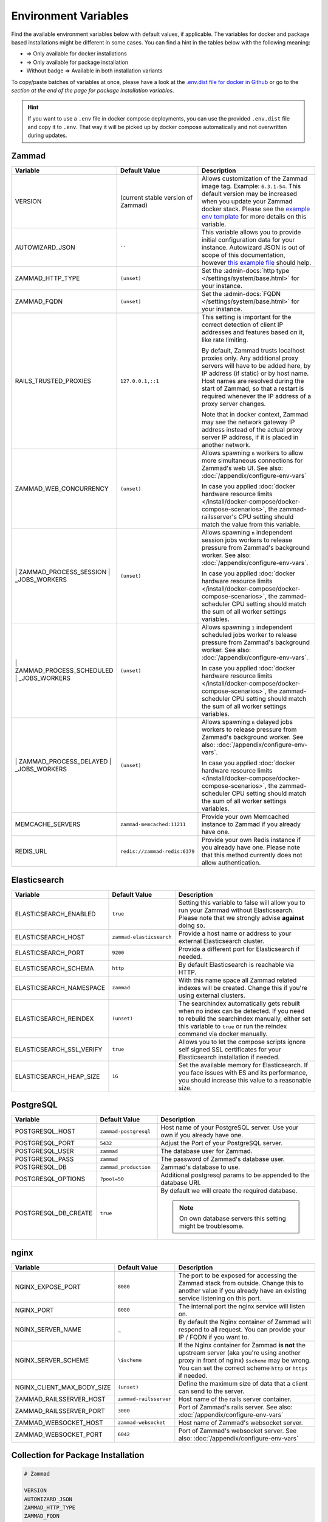 Environment Variables
=====================

Find the available environment variables below with default values, if
applicable. The variables for docker and package based installations might be
different in some cases. You can find a hint in the tables below with the
following meaning:

- |docker| => Only available for docker installations
- |package| => Only available for package installation
- Without badge => Available in both installation variants

To copy/paste batches of variables at once, please have a look at the
`.env.dist file for docker in Github <https://github.com/zammad/zammad-docker-compose/blob/master/.env.dist>`_
or go to the
`section at the end of the page for package installation variables`.

.. hint::

   If you want to use a ``.env`` file in docker compose deployments, you can
   use the provided ``.env.dist`` file and copy it to ``.env``. That way it will
   be picked up by docker compose automatically and not overwritten during
   updates.

Zammad
------
.. list-table::
   :widths: 28 20 52
   :header-rows: 1

   * - |package| Variable
     - Default Value
     - Description
   * - |package| VERSION
     - (current stable version of Zammad)
     - Allows customization of the Zammad image tag. Example: ``6.3.1-54``.
       This default version may be increased when you update your Zammad docker stack.
       Please see the `example env template <https://github.com/zammad/zammad-docker-compose/blob/master/.env.dist>`_
       for more details on this variable.
   * - |package| AUTOWIZARD_JSON
     - ``''``
     - This variable allows you to provide initial configuration data for your
       instance. Autowizard JSON is out of scope of this documentation, however
       `this example file`_ should help.
   * - |package| ZAMMAD_HTTP_TYPE
     - ``(unset)``
     - Set the :admin-docs:`http type </settings/system/base.html>` for your
       instance.
   * - |package| ZAMMAD_FQDN
     - ``(unset)``
     - Set the :admin-docs:`FQDN </settings/system/base.html>` for your instance.
   * - |package| RAILS_TRUSTED_PROXIES
     - ``127.0.0.1,::1``
     - This setting is important for the correct detection of client IP addresses
       and features based on it, like rate limiting.

       By default, Zammad trusts localhost proxies only. Any additional proxy servers
       will have to be added here, by IP address (if static) or by host name.
       Host names are resolved during the start of Zammad, so that a restart is required
       whenever the IP address of a proxy server changes.

       Note that in docker context, Zammad may see the network gateway IP address instead of the
       actual proxy server IP address, if it is placed in another network.
   * - |package| ZAMMAD_WEB_CONCURRENCY
     - ``(unset)``
     - Allows spawning ``n`` workers to allow more simultaneous connections for
       Zammad's web UI. See also: :doc:`/appendix/configure-env-vars`

       In case you applied :doc:`docker hardware resource limits </install/docker-compose/docker-compose-scenarios>`,
       the zammad-railsserver's CPU setting should match the value from this variable.
   * - |package| | ZAMMAD_PROCESS_SESSION
       | _JOBS_WORKERS
     - ``(unset)``
     - Allows spawning ``n`` independent session jobs workers to release
       pressure from Zammad's background worker. See also:
       :doc:`/appendix/configure-env-vars`.

       In case you applied :doc:`docker hardware resource limits </install/docker-compose/docker-compose-scenarios>`,
       the zammad-scheduler CPU setting should match the sum of all worker settings variables.
   * - |package| | ZAMMAD_PROCESS_SCHEDULED
       | _JOBS_WORKERS
     - ``(unset)``
     - Allows spawning ``1`` independent scheduled jobs worker to release
       pressure from Zammad's background worker. See also:
       :doc:`/appendix/configure-env-vars`.

       In case you applied :doc:`docker hardware resource limits </install/docker-compose/docker-compose-scenarios>`,
       the zammad-scheduler CPU setting should match the sum of all worker settings variables.
   * - |package| | ZAMMAD_PROCESS_DELAYED
       | _JOBS_WORKERS
     - ``(unset)``
     - Allows spawning ``n`` delayed jobs workers to release pressure from
       Zammad's background worker. See also: :doc:`/appendix/configure-env-vars`.


       In case you applied :doc:`docker hardware resource limits </install/docker-compose/docker-compose-scenarios>`,
       the zammad-scheduler CPU setting should match the sum of all worker settings variables.
   * - |package| MEMCACHE_SERVERS
     - ``zammad-memcached:11211``
     - Provide your own Memcached instance to Zammad if you already have one.
   * - |package| REDIS_URL
     - ``redis://zammad-redis:6379``
     - Provide your own Redis instance if you already have one. Please note
       that this method currently does not allow authentication.


.. _this example file:
   https://github.com/zammad/zammad/blob/stable/contrib/auto_wizard_example.json


Elasticsearch
-------------
.. list-table::
   :widths: 28 20 52
   :header-rows: 1

   * - |package| Variable
     - Default Value
     - Description
   * - |package| ELASTICSEARCH_ENABLED
     - ``true``
     - Setting this variable to false will allow you to run your Zammad without
       Elasticsearch. Please note that we strongly advise **against** doing so.
   * - |package| ELASTICSEARCH_HOST
     - ``zammad-elasticsearch``
     - Provide a host name or address to your external Elasticsearch cluster.
   * - |package| ELASTICSEARCH_PORT
     - ``9200``
     - Provide a different port for Elasticsearch if needed.
   * - |package| ELASTICSEARCH_SCHEMA
     - ``http``
     - By default Elasticsearch is reachable via HTTP.
   * - |package| ELASTICSEARCH_NAMESPACE
     - ``zammad``
     - With this name space all Zammad related indexes will be created. Change
       this if you're using external clusters.
   * - |package| ELASTICSEARCH_REINDEX
     - ``(unset)``
     - The searchindex automatically gets rebuilt when no index can be
       detected. If you need to rebuild the searchindex manually, either set
       this variable to ``true`` or run the reindex command via docker manually.
   * - |package| ELASTICSEARCH_SSL_VERIFY
     - ``true``
     - Allows you to let the compose scripts ignore self signed SSL certificates
       for your Elasticsearch installation if needed.
   * - |package| ELASTICSEARCH_HEAP_SIZE
     - ``1G``
     - Set the available memory for Elasticsearch. If you face issues with ES
       and its performance, you should increase this value to a reasonable size.

PostgreSQL
----------
.. list-table::
   :widths: 28 20 52
   :header-rows: 1

   * - |package| Variable
     - Default Value
     - Description
   * - |package| POSTGRESQL_HOST
     - ``zammad-postgresql``
     - Host name of your PostgreSQL server. Use your own if you already have one.
   * - |package| POSTGRESQL_PORT
     - ``5432``
     - Adjust the Port of your PostgreSQL server.
   * - |package| POSTGRESQL_USER
     - ``zammad``
     - The database user for Zammad.
   * - |package| POSTGRESQL_PASS
     - ``zammad``
     - The password of Zammad's database user.
   * - |package| POSTGRESQL_DB
     - ``zammad_production``
     - Zammad's database to use.
   * - |package| POSTGRESQL_OPTIONS
     - ``?pool=50``
     - Additional postgresql params to be appended to the database URI.
   * - |package| POSTGRESQL_DB_CREATE
     - ``true``
     - By default we will create the required database.

       .. note::
          On own database servers this setting might be troublesome.

nginx
-----
.. list-table::
   :widths: 28 20 52
   :header-rows: 1

   * - |package| Variable
     - Default Value
     - Description
   * - |package| NGINX_EXPOSE_PORT
     - ``8080``
     - The port to be exposed for accessing the Zammad stack from outside.
       Change this to another value if you already have an existing service
       listening on this port.
   * - |package| NGINX_PORT
     - ``8080``
     - The internal port the nginx service will listen on.
   * - |package| NGINX_SERVER_NAME
     - ``_``
     - By default the Nginx container of Zammad will respond to all request.
       You can provide your IP / FQDN if you want to.
   * - |package| NGINX_SERVER_SCHEME
     - ``\$scheme``
     - If the Nginx container for Zammad **is not** the upstream server
       (aka you're using another proxy in front of nginx) ``$scheme`` may be
       wrong. You can set the correct scheme ``http`` or ``https`` if needed.
   * - |package| NGINX_CLIENT_MAX_BODY_SIZE
     - ``(unset)``
     - Define the maximum size of data that a client can send to the server.
   * - |package| ZAMMAD_RAILSSERVER_HOST
     - ``zammad-railsserver``
     - Host name of the rails server container.
   * - |package| ZAMMAD_RAILSSERVER_PORT
     - ``3000``
     - Port of Zammad's rails server. See also: :doc:`/appendix/configure-env-vars`
   * - |package| ZAMMAD_WEBSOCKET_HOST
     - ``zammad-websocket``
     - Host name of Zammad's websocket server.
   * - |package| ZAMMAD_WEBSOCKET_PORT
     - ``6042``
     - Port of Zammad's websocket server. See also: :doc:`/appendix/configure-env-vars`

.. |package| image:: /images/package.svg
   :height: 24px
   :width: 24px

.. |docker| image:: /images/docker.svg
   :height: 24px
   :width: 24px

Collection for Package Installation
-----------------------------------

.. code-block:: sh

   # Zammad

   VERSION
   AUTOWIZARD_JSON
   ZAMMAD_HTTP_TYPE
   ZAMMAD_FQDN
   RAILS_TRUSTED_PROXIES
   ZAMMAD_WEB_CONCURRENCY
   ZAMMAD_PROCESS_SESSION_JOBS_WORKERS
   ZAMMAD_PROCESS_SCHEDULED_JOBS_WORKERS
   ZAMMAD_PROCESS_DELAYED_JOBS_WORKERS
   MEMCACHE_SERVERS
   REDIS_URL


   # Elasticsearch

   ELASTICSEARCH_ENABLED
   ELASTICSEARCH_HOST
   ELASTICSEARCH_PORT
   ELASTICSEARCH_SCHEMA
   ELASTICSEARCH_NAMESPACE
   ELASTICSEARCH_REINDEX
   ELASTICSEARCH_SSL_VERIFY
   ELASTICSEARCH_HEAP_SIZE

   # PostgreSQL

   POSTGRESQL_HOST
   POSTGRESQL_PORT
   POSTGRESQL_USER
   POSTGRESQL_PASS
   POSTGRESQL_DB
   POSTGRESQL_OPTIONS
   POSTGRESQL_DB_CREATE

   # Nginx

   NGINX_EXPOSE_PORT
   NGINX_PORT
   NGINX_SERVER_NAME
   NGINX_SERVER_SCHEME
   NGINX_CLIENT_MAX_BODY_SIZE
   ZAMMAD_RAILSSERVER_HOST
   ZAMMAD_RAILSSERVER_PORT
   ZAMMAD_WEBSOCKET_HOST
   ZAMMAD_WEBSOCKET_PORT
